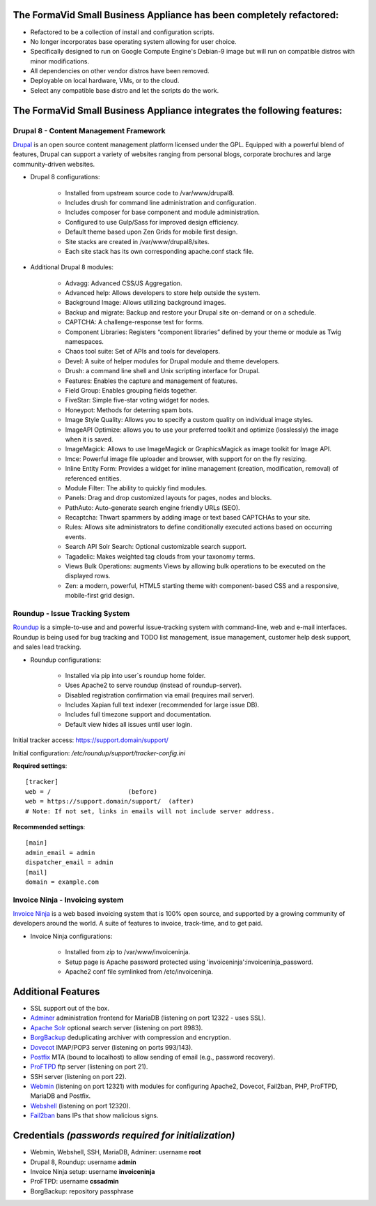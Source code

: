 The FormaVid Small Business Appliance has been completely refactored:
------------------------------------------------------------------------

- Refactored to be a collection of install and configuration scripts.
- No longer incorporates base operating system allowing for user choice.
- Specifically designed to run on Google Compute Engine's Debian-9 image
  but will run on compatible distros with minor modifications.
- All dependencies on other vendor distros have been removed.
- Deployable on local hardware, VMs, or to the cloud.
- Select any compatible base distro and let the scripts do the work.


The FormaVid Small Business Appliance integrates the following features:
------------------------------------------------------------------------


Drupal 8 - Content Management Framework
=======================================

`Drupal`_ is an open source content management platform licensed under
the GPL. Equipped with a powerful blend of features, Drupal can support
a variety of websites ranging from personal blogs, corporate brochures
and large community-driven websites.

- Drupal 8 configurations:

   - Installed from upstream source code to /var/www/drupal8.
   - Includes drush for command line administration and configuration.
   - Includes composer for base component and module administration.
   - Configured to use Gulp/Sass for improved design efficiency.
   - Default theme based upon Zen Grids for mobile first design.
   - Site stacks are created in /var/www/drupal8/sites.
   - Each site stack has its own corresponding apache.conf stack file.

- Additional Drupal 8 modules:

   - Advagg: Advanced CSS/JS Aggregation.
   - Advanced help: Allows developers to store help outside the system.
   - Background Image: Allows utilizing background images.
   - Backup and migrate: Backup and restore your Drupal site
     on-demand or on a schedule.
   - CAPTCHA: A challenge-response test for forms.
   - Component Libraries: Registers “component libraries” defined by
     your theme or module as Twig namespaces.
   - Chaos tool suite: Set of APIs and tools for developers.
   - Devel: A suite of helper modules for Drupal module and theme
     developers.
   - Drush: a command line shell and Unix scripting interface for
     Drupal.
   - Features: Enables the capture and management of features.
   - Field Group: Enables grouping fields together.
   - FiveStar: Simple five-star voting widget for nodes.
   - Honeypot: Methods for deterring spam bots.
   - Image Style Quality: Allows you to specify a custom quality on
     individual image styles.
   - ImageAPI Optimize: allows you to use your preferred toolkit and
     optimize (losslessly) the image when it is saved.
   - ImageMagick: Allows to use ImageMagick or GraphicsMagick as image
     toolkit for Image API.
   - Imce: Powerful image file uploader and browser, with support for
     on the fly resizing.
   - Inline Entity Form: Provides a widget for inline management
     (creation, modification, removal) of referenced entities.
   - Module Filter: The ability to quickly find  modules.
   - Panels: Drag and drop customized layouts for pages, nodes and
     blocks.
   - PathAuto: Auto-generate search engine friendly URLs (SEO).
   - Recaptcha: Thwart spammers by adding image or text based
     CAPTCHAs to your site.
   - Rules: Allows site administrators to define conditionally
     executed actions based on occurring events.
   - Search API Solr Search: Optional customizable search support.
   - Tagadelic: Makes weighted tag clouds from your taxonomy terms.
   - Views Bulk Operations: augments Views by allowing bulk operations
     to be executed on the displayed rows.
   - Zen: a modern, powerful, HTML5 starting theme with component-based
     CSS and a responsive, mobile-first grid design.


Roundup - Issue Tracking System
===============================

`Roundup`_ is a simple-to-use and and powerful issue-tracking system
with command-line, web and e-mail interfaces. Roundup is being used for
bug tracking and TODO list management, issue management, customer help
desk support, and sales lead tracking.

- Roundup configurations:

   - Installed via pip into user`s roundup home folder.
   - Uses Apache2 to serve roundup (instead of roundup-server).
   - Disabled registration confirmation via email (requires mail
     server).
   - Includes Xapian full text indexer (recommended for large issue DB).
   - Includes full timezone support and documentation.
   - Default view hides all issues until user login.

Initial tracker access: https://support.domain/support/

Initial configuration: */etc/roundup/support/tracker-config.ini*

**Required settings**::

    [tracker]
    web = /                     (before)
    web = https://support.domain/support/  (after)
    # Note: If not set, links in emails will not include server address.

**Recommended settings**::

    [main]
    admin_email = admin
    dispatcher_email = admin
    [mail]
    domain = example.com


Invoice Ninja - Invoicing system
=================================

`Invoice Ninja`_ is a web based invoicing system that is 100% open source, and supported
by a growing community of developers around the world. A suite of features to invoice,
track-time, and to get paid.

- Invoice Ninja configurations:

   - Installed from zip to /var/www/invoiceninja.
   - Setup page is Apache password protected using 'invoiceninja':invoiceninja_password.
   - Apache2 conf file symlinked from /etc/invoiceninja.


Additional Features
-------------------

- SSL support out of the box.
- `Adminer`_ administration frontend for MariaDB (listening on port
  12322 - uses SSL).
- `Apache Solr`_ optional search server (listening on port 8983).
- `BorgBackup`_ deduplicating archiver with compression and encryption.
- `Dovecot`_ IMAP/POP3 server (listening on ports 993/143).
- `Postfix`_ MTA (bound to localhost) to allow sending of email (e.g.,
  password recovery).
- `ProFTPD`_ ftp server (listening on port 21).
- SSH server (listening on port 22).
- `Webmin`_ (listening on port 12321) with modules for configuring
  Apache2, Dovecot, Fail2ban, PHP, ProFTPD, MariaDB and Postfix.
- `Webshell`_ (listening on port 12320).
- `Fail2ban`_ bans IPs that show malicious signs.


Credentials *(passwords required for initialization)*
-------------------------------------------

-  Webmin, Webshell, SSH, MariaDB, Adminer: username **root**
-  Drupal 8, Roundup: username **admin**
-  Invoice Ninja setup: username **invoiceninja**
-  ProFTPD: username **cssadmin**
-  BorgBackup: repository passphrase

.. _Adminer: https://www.adminer.org/
.. _Apache: https://httpd.apache.org/
.. _Apache Solr: https://lucene.apache.org/solr/
.. _BorgBackup: https://www.borgbackup.org/
.. _Dovecot: https://www.dovecot.org/
.. _Drupal: https://www.drupal.org/
.. _Fail2ban: https://www.fail2ban.org/
.. _MariaDB: https://mariadb.org/
.. _Postfix: https://www.postfix.org/
.. _ProFTPD: https://www.proftpd.org/
.. _Roundup: https://roundup.sourceforge.net/
.. _Invoice Ninja: https://www.invoiceninja.com/
.. _Webmin: https://www.webmin.com/
.. _Webshell: https://code.google.com/p/shellinabox/
